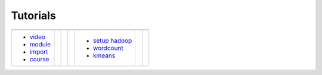 Tutorials
=========

.. |logo1| image:: images/cover/edx.png
   :height: 75px
   :width: 135px
   :align: middle
   :target: http://admicloud.github.io/www/HowToCreateOnlineCourses.html

.. |logo2| image:: images/cover/amazon.png
   :height: 75px
   :width: 135px
   :align: middle
   :target: http://admicloud.github.io/www/HowToUseAmazonCloud.html

.. |logo3| image:: images/cover/hadoop.jpg
   :height: 75px
   :width: 135px
   :align: middle
   :target: http://admicloud.github.io/www/SetUpHadoop.html

.. |logo4| image:: images/cover/storm.png
   :height: 75px
   :width: 135px
   :align: middle
   :target: http://admicloud.github.io/www/storm.html

+--------------------+--+-------------------+--+-------------------+--+-------------------+
| |logo1|            |  | |logo2|           |  | |logo3|           |  | |logo4|           |
+--------------------+--+-------------------+--+-------------------+--+-------------------+
|                    |  |                   |  |                   |  |                   |
| - video_           |  |                   |  | - `setup hadoop`_ |  |                   |
| - module_          |  |                   |  | - wordcount_      |  |                   |
| - import_          |  |                   |  | - kmeans_         |  |                   |
| - course_          |  |                   |  |                   |  |                   |
+--------------------+--+-------------------+--+-------------------+--+-------------------+
 
.. _edx: http://admicloud.github.io/www/HowToCreateOnlineCourses.html
.. _amazon: http://admicloud.github.io/www/HowToUseAmazonCloud.html
.. _`setup hadoop`: http://admicloud.github.io/www/SetUpHadoop.html
.. _storm: http://admicloud.github.io/www/storm.html
.. _wordcount: http://admicloud.github.io/www/wordcount.html
.. _kmeans: http://admicloud.github.io/www/kmeans.html
.. _video: http://admicloud.github.io/www/HowToCreateOnlineCourses.html#recoding-videos
.. _module: http://admicloud.github.io/www/HowToCreateOnlineCourses.html#use-modules-in-libraries
.. _import: http://admicloud.github.io/www/HowToCreateOnlineCourses.html#import-export-your-course
.. _course: http://admicloud.github.io/www/HowToCreateOnlineCourses.html#assemble-your-course-from-libraries
